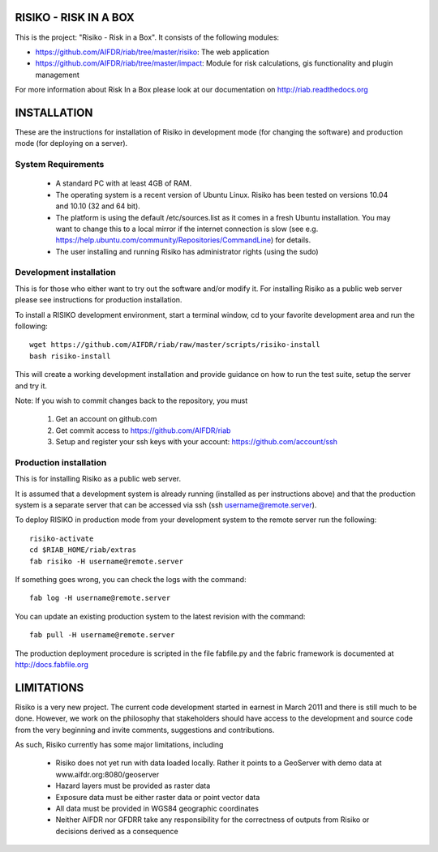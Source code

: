 ======================
RISIKO - RISK IN A BOX
======================

This is the project: "Risiko - Risk in a Box".
It consists of the following modules:

- https://github.com/AIFDR/riab/tree/master/risiko: The web application
- https://github.com/AIFDR/riab/tree/master/impact: Module for risk calculations, gis functionality and plugin management

For more information about Risk In a Box please look at
our documentation on http://riab.readthedocs.org


============
INSTALLATION
============

These are the instructions for installation of Risiko in development mode (for changing the software) and production mode (for deploying on a server).


-------------------
System Requirements
-------------------

 - A standard PC with at least 4GB of RAM.
 - The operating system is a recent version of Ubuntu Linux. Risiko has been tested on versions 10.04 and 10.10 (32 and 64 bit).
 - The platform is using the default /etc/sources.list as it comes in a fresh Ubuntu installation. You may want to change this to a local mirror if the internet connection is slow (see e.g. https://help.ubuntu.com/community/Repositories/CommandLine) for details.
 - The user installing and running Risiko has administrator rights (using the sudo)


------------------------
Development installation
------------------------

This is for those who either want to try out the software and/or modify it. For installing Risiko as a public web server please see instructions for production installation. 

To install a RISIKO development environment, start a terminal window, cd to your favorite development area and run the following::

 wget https://github.com/AIFDR/riab/raw/master/scripts/risiko-install
 bash risiko-install

This will create a working development installation and provide guidance on how to run the test suite, setup the server and try it.

Note:
If you wish to commit changes back to the repository, you must
 1. Get an account on github.com
 2. Get commit access to https://github.com/AIFDR/riab
 3. Setup and register your ssh keys with your account: https://github.com/account/ssh

-----------------------
Production installation
-----------------------

This is for installing Risiko as a public web server.

It is assumed that a development system is already running (installed as per instructions above) and that the production system is a separate server that can be accessed via ssh (ssh username@remote.server).

To deploy RISIKO in production mode from your development system to the remote server run the following::

 risiko-activate
 cd $RIAB_HOME/riab/extras
 fab risiko -H username@remote.server

If something goes wrong, you can check the logs with the command::

 fab log -H username@remote.server

You can update an existing production system to the latest revision with the command::

  fab pull -H username@remote.server


The production deployment procedure is scripted in the file fabfile.py and the fabric framework is documented at http://docs.fabfile.org


===========
LIMITATIONS
===========

Risiko is a very new project. The current code development started in earnest in March 2011 and there is still much to be done.
However, we work on the philosophy that stakeholders should have access to the development and source code from the very beginning and invite comments, suggestions and contributions.
 

As such, Risiko currently has some major limitations, including

 * Risiko does not yet run with data loaded locally. Rather it points to a GeoServer with demo data at www.aifdr.org:8080/geoserver
 * Hazard layers must be provided as raster data
 * Exposure data must be either raster data or point vector data
 * All data must be provided in WGS84 geographic coordinates
 * Neither AIFDR nor GFDRR take any responsibility for the correctness of outputs from Risiko or decisions derived as a consequence

